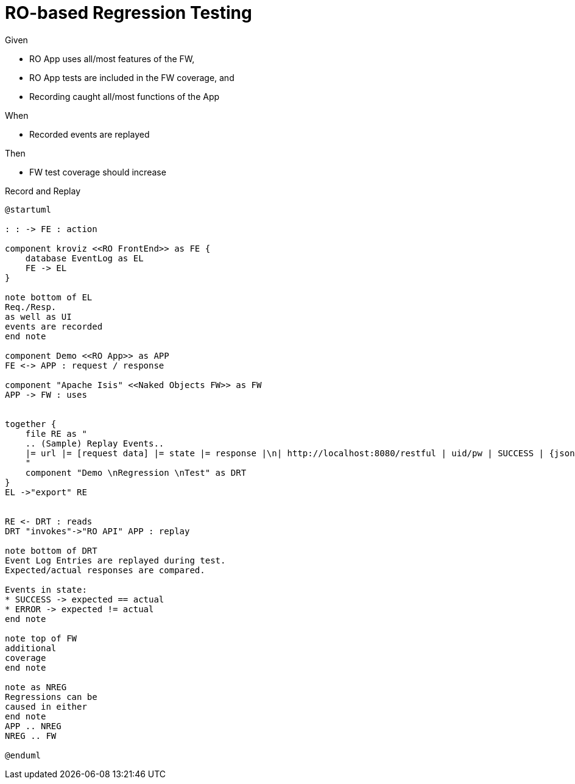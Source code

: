 = RO-based Regression Testing

:Notice: Licensed to the Apache Software Foundation (ASF) under one or more contributor license agreements. See the NOTICE file distributed with this work for additional information regarding copyright ownership. The ASF licenses this file to you under the Apache License, Version 2.0 (the "License"); you may not use this file except in compliance with the License. You may obtain a copy of the License at. http://www.apache.org/licenses/LICENSE-2.0 . Unless required by applicable law or agreed to in writing, software distributed under the License is distributed on an "AS IS" BASIS, WITHOUT WARRANTIES OR  CONDITIONS OF ANY KIND, either express or implied. See the License for the specific language governing permissions and limitations under the License.


Given

* RO App uses all/most features of the FW,
* RO App tests are included in the FW coverage, and
* Recording caught all/most functions of the App

When

* Recorded events are replayed

Then

* FW test coverage should increase

.Record and Replay
[plantuml,file="regression-test.png"]
----
@startuml

: : -> FE : action

component kroviz <<RO FrontEnd>> as FE {
    database EventLog as EL
    FE -> EL
}

note bottom of EL
Req./Resp.
as well as UI
events are recorded
end note

component Demo <<RO App>> as APP
FE <-> APP : request / response

component "Apache Isis" <<Naked Objects FW>> as FW
APP -> FW : uses


together {
    file RE as "
    .. (Sample) Replay Events..
    |= url |= [request data] |= state |= response |\n| http://localhost:8080/restful | uid/pw | SUCCESS | {jsonStr} |\n| http://localhost:8080/restful/menubars | n/a | ERROR | {another js} |
    "
    component "Demo \nRegression \nTest" as DRT
}
EL ->"export" RE


RE <- DRT : reads
DRT "invokes"->"RO API" APP : replay

note bottom of DRT
Event Log Entries are replayed during test.
Expected/actual responses are compared.

Events in state:
* SUCCESS -> expected == actual
* ERROR -> expected != actual
end note

note top of FW
additional
coverage
end note

note as NREG
Regressions can be
caused in either
end note
APP .. NREG
NREG .. FW

@enduml
----



